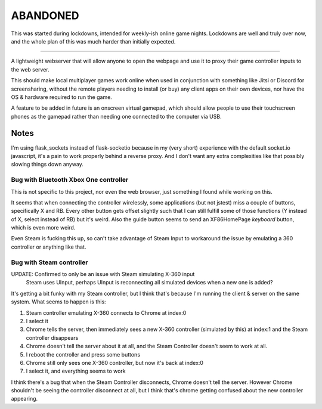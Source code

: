 =========
ABANDONED
=========
This was started during lockdowns, intended for weekly-ish online game nights.
Lockdowns are well and truly over now, and the whole plan of this was much harder than initially expected.

=========


A lightweight webserver that will allow anyone to open the webpage and use it to proxy their game controller inputs to the web server.

This should make local multiplayer games work online when used in conjunction with something like Jitsi or Discord for screensharing,
without the remote players needing to install (or buy) any client apps on their own devices,
nor have the OS & hardware required to run the game.

A feature to be added in future is an onscreen virtual gamepad,
which should allow people to use their touchscreen phones as the gamepad rather than needing one connected to the computer via USB.



Notes
=====
I'm using flask_sockets instead of flask-socketio because in my (very short) experience with the default socket.io javascript,
it's a pain to work properly behind a reverse proxy.
And I don't want any extra complexities like that possibly slowing things down anyway.


Bug with Bluetooth Xbox One controller
--------------------------------------
This is not specific to this project, nor even the web browser, just something I found while working on this.

It seems that when connecting the controller wirelessly, some applications (but not jstest) miss a couple of buttons, specifically X and RB.
Every other button gets offset slightly such that I can still fulfill some of those functions (Y instead of X, select instead of RB) but it's weird.
Also the guide button seems to send an XF86HomePage *keyboard* button, which is even more weird.

Even Steam is fucking this up, so can't take advantage of Steam Input to workaround the issue by emulating a 360 controller or anything like that.


Bug with Steam controller
-------------------------
UPDATE: Confirmed to only be an issue with Steam simulating X-360 input
        Steam uses UInput, perhaps UInput is reconnecting all simulated devices when a new one is added?

It's getting a bit funky with my Steam controller, but I think that's because I'm running the client & server on the same system.
What seems to happen is this:

1. Steam controller emulating X-360 connects to Chrome at index:0
2. I select it
3. Chrome tells the server, then immediately sees a new X-360 controller (simulated by this) at index:1 and the Steam controller disappears
4. Chrome doesn't tell the server about it at all, and the Steam Controller doesn't seem to work at all.
5. I reboot the controller and press some buttons
6. Chrome still only sees one X-360 controller, but now it's back at index:0
7. I select it, and everything seems to work

I think there's a bug that when the Steam Controller disconnects, Chrome doesn't tell the server.
However Chrome shouldn't be seeing the controller disconnect at all, but I think that's chrome getting confused about the new controller appearing.
